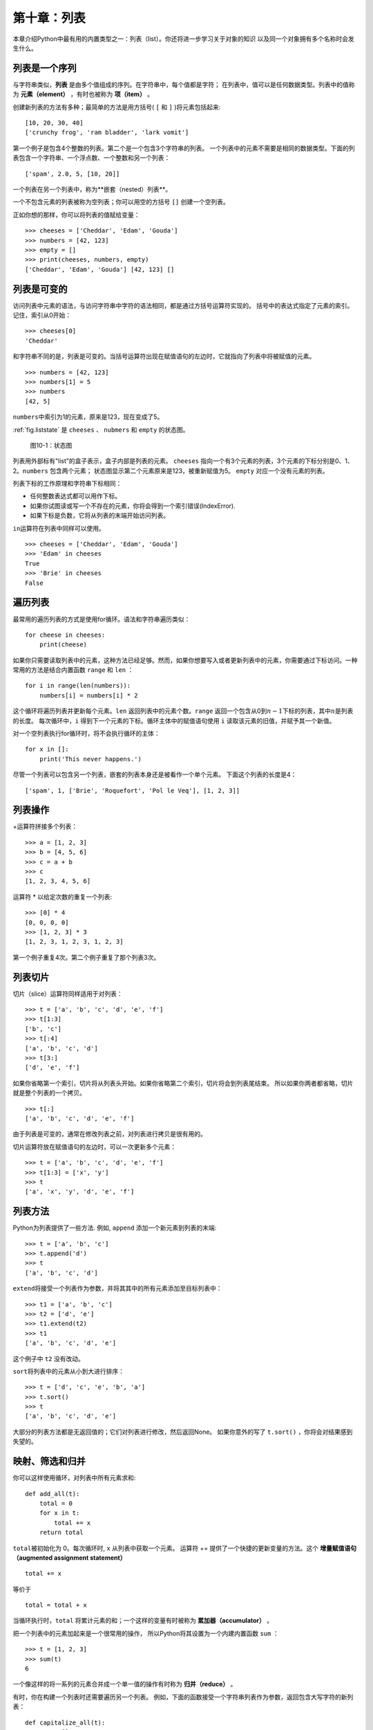 第十章：列表
===============

本章介绍Python中最有用的内置类型之一：列表（list）。你还将进一步学习关于对象的知识
以及同一个对象拥有多个名称时会发生什么。

列表是一个序列
--------------------

与字符串类似，**列表** 是由多个值组成的序列。在字符串中，每个值都是字符；
在列表中，值可以是任何数据类型。列表中的值称为 **元素（element）** ，有时也被称为 **项（item）** 。

创建新列表的方法有多种；最简单的方法是用方括号( ``[`` 和 ``]`` )将元素包括起来:

::

    [10, 20, 30, 40]
    ['crunchy frog', 'ram bladder', 'lark vomit']

第一个例子是包含4个整数的列表。第二个是一个包含3个字符串的列表。
一个列表中的元素不需要是相同的数据类型。下面的列表包含一个字符串、一个浮点数、一个整数和另一个列表：

::

    ['spam', 2.0, 5, [10, 20]]

一个列表在另一个列表中，称为**嵌套（nested）列表**。

一个不包含元素的列表被称为空列表；你可以用空的方括号 ``[]`` 创建一个空列表。

正如你想的那样，你可以将列表的值赋给变量：

::

    >>> cheeses = ['Cheddar', 'Edam', 'Gouda']
    >>> numbers = [42, 123]
    >>> empty = []
    >>> print(cheeses, numbers, empty)
    ['Cheddar', 'Edam', 'Gouda'] [42, 123] []

列表是可变的
-----------------

访问列表中元素的语法，与访问字符串中字符的语法相同，都是通过方括号运算符实现的。
括号中的表达式指定了元素的索引。记住，索引从0开始：

::

    >>> cheeses[0]
    'Cheddar'

和字符串不同的是，列表是可变的。当括号运算符出现在赋值语句的左边时，它就指向了列表中将被赋值的元素。

::

    >>> numbers = [42, 123]
    >>> numbers[1] = 5
    >>> numbers
    [42, 5]

\ ``numbers``\ 中索引为1的元素，原来是123，现在变成了5。

\ :ref:`fig.liststate` \ 是 ``cheeses`` 、 ``nubmers`` 和 ``empty`` 的状态图。

.. _fig.liststate:

.. figure:: figs/liststate.png
   :alt: 图10-1：状态图

   图10-1：状态图

列表用外部标有"list"的盒子表示，盒子内部是列表的元素。 ``cheeses`` 指向一个有3个元素的列表，3个元素的下标分别是0、1、2。``numbers`` 包含两个元素；
状态图显示第二个元素原来是123，被重新赋值为5。 ``empty`` 对应一个没有元素的列表。

列表下标的工作原理和字符串下标相同：

-  任何整数表达式都可以用作下标。

-  如果你试图读或写一个不存在的元素，你将会得到一个索引错误(IndexError).

-  如果下标是负数，它将从列表的末端开始访问列表。

\ ``in``\ 运算符在列表中同样可以使用。

::

    >>> cheeses = ['Cheddar', 'Edam', 'Gouda']
    >>> 'Edam' in cheeses
    True
    >>> 'Brie' in cheeses
    False


遍历列表
-----------------

最常用的遍历列表的方式是使用for循环。语法和字符串遍历类似：

::

    for cheese in cheeses:
        print(cheese)

如果你只需要读取列表中的元素，这种方法已经足够。然而，如果你想要写入或者更新列表中的元素，你需要通过下标访问。一种常用的方法是结合内置函数 ``range`` 和 ``len`` ：

::

    for i in range(len(numbers)):
        numbers[i] = numbers[i] * 2

这个循环将遍历列表并更新每个元素。``len`` 返回列表中的元素个数。``range`` 返回一个包含从0到\ :math:`n-1`\ 下标的列表，其中\ :math:`n`\ 是列表的长度。
每次循环中，``i`` 得到下一个元素的下标。循环主体中的赋值语句使用 ``i`` 读取该元素的旧值，并赋予其一个新值。

对一个空列表执行for循环时，将不会执行循环的主体：

::

    for x in []:
        print('This never happens.')

尽管一个列表可以包含另一个列表，嵌套的列表本身还是被看作一个单个元素。
下面这个列表的长度是4：

::

    ['spam', 1, ['Brie', 'Roquefort', 'Pol le Veq'], [1, 2, 3]]

列表操作
---------------

\ +\ 运算符拼接多个列表：

::

    >>> a = [1, 2, 3]
    >>> b = [4, 5, 6]
    >>> c = a + b
    >>> c
    [1, 2, 3, 4, 5, 6]

运算符 * 以给定次数的重复一个列表:

::

    >>> [0] * 4
    [0, 0, 0, 0]
    >>> [1, 2, 3] * 3
    [1, 2, 3, 1, 2, 3, 1, 2, 3]

第一个例子重复4次。第二个例子重复了那个列表3次。

列表切片
-----------

切片（slice）运算符同样适用于对列表：

::

    >>> t = ['a', 'b', 'c', 'd', 'e', 'f']
    >>> t[1:3]
    ['b', 'c']
    >>> t[:4]
    ['a', 'b', 'c', 'd']
    >>> t[3:]
    ['d', 'e', 'f']

如果你省略第一个索引，切片将从列表头开始。如果你省略第二个索引，切片将会到列表尾结束。
所以如果你两者都省略，切片就是整个列表的一个拷贝。

::

    >>> t[:]
    ['a', 'b', 'c', 'd', 'e', 'f']

由于列表是可变的，通常在修改列表之前，对列表进行拷贝是很有用的。

切片运算符放在赋值语句的左边时，可以一次更新多个元素：

::

    >>> t = ['a', 'b', 'c', 'd', 'e', 'f']
    >>> t[1:3] = ['x', 'y']
    >>> t
    ['a', 'x', 'y', 'd', 'e', 'f']

列表方法
------------

Python为列表提供了一些方法. 例如, ``append`` 添加一个新元素到列表的末端:

::

    >>> t = ['a', 'b', 'c']
    >>> t.append('d')
    >>> t
    ['a', 'b', 'c', 'd']

\ ``extend``\ 将接受一个列表作为参数，并将其其中的所有元素添加至目标列表中：

::

    >>> t1 = ['a', 'b', 'c']
    >>> t2 = ['d', 'e']
    >>> t1.extend(t2)
    >>> t1
    ['a', 'b', 'c', 'd', 'e']

这个例子中 ``t2`` 没有改动。

\ ``sort``\ 将列表中的元素从小到大进行排序：

::

    >>> t = ['d', 'c', 'e', 'b', 'a']
    >>> t.sort()
    >>> t
    ['a', 'b', 'c', 'd', 'e']


大部分的列表方法都是无返回值的；它们对列表进行修改，然后返回None。
如果你意外的写了 ``t.sort()`` ，你将会对结果感到失望的。

.. _filter:

映射、筛选和归并
----------------------

你可以这样使用循环，对列表中所有元素求和:

::

    def add_all(t):
        total = 0
        for x in t:
            total += x
        return total


\ ``total``\ 被初始化为 0。每次循环时, ``x`` 从列表中获取一个元素。
运算符 += 提供了一个快捷的更新变量的方法。这个 **增量赋值语句（augmented assignment statement）**

::

        total += x

等价于

::

        total = total + x

当循环执行时，``total`` 将累计元素的和；一个这样的变量有时被称为 **累加器（accumulator）** 。

把一个列表中的元素加起来是一个很常用的操作，
所以Python将其设置为一个内建内置函数 ``sum`` ：

::

    >>> t = [1, 2, 3]
    >>> sum(t)
    6

一个像这样的将一系列的元素合并成一个单一值的操作有时称为 **归并（reduce）** 。

有时，你在构建一个列表时还需要遍历另一个列表。
例如，下面的函数接受一个字符串列表作为参数，返回包含大写字符的新列表：

::

    def capitalize_all(t):
        res = []
        for s in t:
            res.append(s.capitalize())
        return res

\ ``res``\ 被初始化为一个空列表；每次循环时，我们添加下一个元素。
所以 ``res`` 是另一种形式的累加器。

类似 ``capitalize_all`` 这样的操作有时被称为 **映射(map)** ，因为它“映射”一个函数（在本例中是方法 ``capitalize`` ）到序列中的每个元素上。

另一个常见的操作是从列表中选择一些元素，并返回一个子列表。例如，下面的函数读取一个字符串列表，并返回一个仅包含大写字符串的列表：

::

    def only_upper(t):
        res = []
        for s in t:
            if s.isupper():
                res.append(s)
        return res

\ ``isupper``\ 是一个字符串方法，如果字符串仅含有大写字母，则返回 ``True`` 。

类似 ``only_upper`` 这样的操作被称为 **筛选（filter）** ，因为它选中某些元素，然后剔除剩余的元素。

大部分常用列表操作可以用映射、筛选和归并这个组合表示。

删除元素
-----------------

有多种方法可以从列表中删除一个元素。如果你知道元素的下标，你可以使用 ``pop`` ：

::

    >>> t = ['a', 'b', 'c']
    >>> x = t.pop(1)
    >>> t
    ['a', 'c']
    >>> x
    'b'

\ ``pop``\ 修改列表，并返回被移除的元素。如果你不提供下标，它将移除并返回最后一个元素。


如果你不需要被移除的元素，可以使用 ``del`` 运算符：

::

    >>> t = ['a', 'b', 'c']
    >>> del t[1]
    >>> t
    ['a', 'c']

如果你知道要删除的值（但是不知道其下标），你可以使用 ``remove`` ：

::

    >>> t = ['a', 'b', 'c']
    >>> t.remove('b')
    >>> t
    ['a', 'c']

\ ``remove``\ 的返回值是None.

要移除多个元素，你可以结合切片索引使用 ``del`` ：

::

    >>> t = ['a', 'b', 'c', 'd', 'e', 'f']
    >>> del t[1:5]
    >>> t
    ['a', 'f']

同样的，切片选择到第二个下标（不包含第二个下标）处的所有元素。

列表和字符串
-----------------

一个字符串是多个字符组成的序列，一个列表是多个值组成的序列。但是一个由字符组成的列表不同于字符串。可以使用 ``list`` 将一个字符串转换为字符的列表:

::

    >>> s = 'spam'
    >>> t = list(s)
    >>> t
    ['s', 'p', 'a', 'm']

由于 ``list`` 是内置函数的名称，你应避免将它用作变量名。我同样避免使用 ``l`` ，因为它看起来很像1。这就是为什么我用了 ``t`` 。

\ ``list``\ 函数将字符串分割成单独的字符。如果你想将一个字符串分割成一些单词，你可以使用 ``split`` 方法：

::

    >>> s = 'pining for the fjords'
    >>> t = s.split()
    >>> t
    ['pining', 'for', 'the', 'fjords']

可以提高一个叫做 **分隔符（delimiter）** 的可选参数，指定什么字符作为单词之间的分界线。下面的例子使用连字符作为分隔符：

::

    >>> s = 'spam-spam-spam'
    >>> delimiter = '-'
    >>> t = s.split(delimiter)
    >>> t
    ['spam', 'spam', 'spam']

\ ``join``\ 的功能和 ``split`` 相反。它将一个字符串列表的元素拼接起来。``join`` 是一个字符串方法，所以你需要在一个分隔符上调用它，并传入一个列表作为参数：

::

    >>> t = ['pining', 'for', 'the', 'fjords']
    >>> delimiter = ' '
    >>> s = delimiter.join(t)
    >>> s
    'pining for the fjords'

在这个例子中，分隔符是一个空格，所以 ``join`` 在单词之间添加一个空格。如果不使用空格拼接字符串，你可以使用空字符串 ``''`` 作为分隔符。

对象和值
------------------

如果我们执行下面的赋值语句:

::

    a = 'banana'
    b = 'banana'

我们知道 ``a`` 和 ``b`` 都指向一个字符串，但是我们不知道是否他们指向 *同一个* 字符串。这里有两种可能的状态，如\ :ref:`fig.list1`\ 所示。

.. _fig.list1:

.. figure:: figs/list1.png
   :alt: 图10-2：状态图

   图10-2：状态图

一种情况是，``a`` 和 ``b`` 指向两个有相同值的不同对象。
第二种情况是，它们指向同一个对象。

为了查看两个变量是否指向同一个对象，你可以使用 ``is`` 运算符。

::

    >>> a = 'banana'
    >>> b = 'banana'
    >>> a is b
    True

在这个例子中，Python仅生成了一个字符串对象，``a`` 和 ``b`` 都指向它。但是当你创建两个列表时，你得到的是两个对象：

::

    >>> a = [1, 2, 3]
    >>> b = [1, 2, 3]
    >>> a is b
    False

所以状态图如\ :ref:`fig.list2`\ 所示。

.. _fig.list2:

.. figure:: figs/list2.png
   :alt: 图10-3：状态图

   图10-3：状态图

在这个例子中，我们称这两个列表是 **相等（equivalent）** 的，因为它们有相同的元素。但它们并不 **相同（identical）** ，因为他们不是同一个对象。如果两个对象 **相同** ，它们也是相等的，但是如果它们是相等的，它们不一定是相同的。

之前，我们一直在等价地使用"对象"和“值”，但是更准确的说，一个对象拥有一个值。
如果你对 ``[1, 2, 3]`` 求值，会得到一个值为整数序列的列表对象。
如果另一个列表有同样的元素，我们说它们有相同的值，但是它们并不是同一个对象。

别名
--------

如果 ``a`` 指向一个对象，然后你赋值 ``b = a`` ，那么两个变量指向同一个对象：

::

    >>> a = [1, 2, 3]
    >>> b = a
    >>> b is a
    True

状态图如\ :ref:`fig.list3`\ 所示。

.. _fig.list3:

.. figure:: figs/list3.png
   :alt: 图10-4：状态图

   图10-4：状态图

变量和对象之间的关联称为 **引用（reference）** 。
在这个例子中，有两个对同一个对象的引用。

如果一个对象有多于一个引用，那它也会有多个名称，
我们称这个对象是 **有别名的（aliased）** 。

如果一个有别名的对象是可变的，对其中一个别名（alias）的改变对影响到其它的别名：

::

    >>> b[0] = 42
    >>> a
    [42, 2, 3]

尽管这个行为很有用，但是容易导致出现错误。
通常，避免对于可变对象使用别名相对更安全。

对于像字符串这样的不可变对象，使用别名没有什么问题。例如：

::

    a = 'banana'
    b = 'banana'

\ ``a``\ 和 ``b`` 是否指向同一个字符串基本上没有什么影响。

列表参数
--------------

当你将一个列表作为参数传给一个函数，函数将得到这个列表的一个引用。如果函数对这个列表进行了修改，会在调用者中有所体现。例如， ``delete_head`` 删除列表的第一个元素：

::

    def delete_head(t):
        del t[0]

这样使用这个函数：

::

    >>> letters = ['a', 'b', 'c']
    >>> delete_head(letters)
    >>> letters
    ['b', 'c']

参数 ``t`` 和变量 ``letters`` 是同一个对象的别名。
其堆栈图如\ :ref:`fig.stack5`\ 所示。

.. _fig.stack5:

.. figure:: figs/stack5.png
   :alt: 图10-5：堆栈图

   图10-5：堆栈图

由于列表被两个帧共享，我把它画在它们中间。

需要注意的是修改列表操作和创建列表操作间的区别。
例如，``append`` 方法是修改一个列表，而 + 运算符是创建一个新的列表：

::

    >>> t1 = [1, 2]
    >>> t2 = t1.append(3)
    >>> t1
    [1, 2, 3]
    >>> t2
    None

\ ``append``\ 修改列表并返回None。

::

    >>> t3 = t1 + [4]
    >>> t1
    [1, 2, 3]
    >>> t3
    [1, 2, 3, 4]
    >>> t1

运算符 + 创建了一个新列表，而不改变原始的列表。

如果你要编写一个修改列表的函数，这一点就很重要。
例如，这个函数 *不会* 删除列表的第一个元素：

::

    def bad_delete_head(t):
        t = t[1:]              # 错的！

切片运算符创建了一个新列表，然后这个表达式让 ``t`` 指向了它，
但是并不会影响原来被调用的列表。

::

    >>> t4 = [1, 2, 3]
    >>> bad_delete_head(t4)
    >>> t4
    [1, 2, 3]

在 ``bad_delete_head`` 的开始处，``t`` 和 ``t4`` 指向同一个列表。在结束时，``t`` 指向一个新列表，但是 ``t4`` 仍然指向原来的、没有被改动的列表。

一个替代的写法是，写一个创建并返回一个新列表的函数。
例如，``tail`` 返回列表中除了第一个之外的所有元素：

::

    def tail(t):
        return t[1:]

这个函数不会修改原来的列表。下面是函数的使用方法：

::

    >>> letters = ['a', 'b', 'c']
    >>> rest = tail(letters)
    >>> rest
    ['b', 'c']

调试
---------

粗心地使用列表（以及其他可变对象）会导致长时间的调试。
下面列举一些常见的陷阱以及避免它们的方法：

#. 大多数的列表方法会对参数进行修改，然后返回 ``None`` 。这和字符串方法相反，后者保留原始的字符串并返回一个新的字符串。

   如果你习惯这样写字符串代码：

   ::

       word = word.strip()

   那么你很可能会写出下面的列表代码：

   ::

       t = t.sort()           # 错误！

   因为 ``sort`` 返回 ``None`` ，所以你的下一个对 ``t`` 执行的操作很可能会失败。

   在使用 ``list`` 方法和操作符之前，你应该仔细阅读文档，然后在交互模式下测试。

#. 选择一种写法，坚持下去。

   列表的一个问题就是有太多方法可以做同样的事情。
   例如，要删除列表中的一个元素，你可以使用 ``pop`` 、``remove`` 、``del`` 甚至是切片赋值。

   要添加一个元素，你可以使用 ``append`` 方法或者 + 运算符。假设 ``t`` 是一个列表，``x`` 是一个列表元素，以下这些写法都是正确的：

   ::

       t.append(x)
       t = t + [x]
       t += [x]

   而这些是错误的：

   ::

       t.append([x])          # 错误！
       t = t.append(x)        # 错误！
       t + [x]                # 错误！
       t = t + x              # 错误！

   在交互模式下尝试每一个例子，保证你明白它们做了什么。
   注意只有最后一个会导致运行时错误；其他的都是合乎规范的的，但结果却是错的。

#. 通过创建拷贝来避免别名.

   如果你要使用类似 ``sort`` 这样的方法来修改参数，
   但同时有要保留原列表，你可以创建一个拷贝。

   ::

       >>> t = [3, 1, 2]
       >>> t2 = t[:]
       >>> t2.sort()
       >>> t
       [3, 1, 2]
       >>> t2
       [1, 2, 3]

   在这个例子中，你还可以使用内置函数 ``sorted`` ，它将返回一个新的已排序的列表，原列表将保持不变。

   ::

       >>> t2 = sorted(t)
       >>> t
       [3, 1, 2]
       >>> t2
       [1, 2, 3]

术语表
--------

列表（list）:

    多个值组成的序列。

元素（element）:

    列表（或序列）中的一个值，也称为项。

嵌套列表（nested list）:

    作为另一个列表的元素的列表。

累加器（accumulator）:

    循环中用于相加或累积出一个结果的变量。

增量赋值语句（augmented assignment）:

    一个使用类似 ``+=`` 操作符来更新一个变量的值的语句。

归并（reduce）:

    遍历序列，将所有元素求和为一个值的处理模式。

映射（map）:

    遍历序列，对每个元素执行操作的处理模式。

筛选（filter）:

    遍历序列，选出满足一定标准的元素的处理模式。

对象（object）:

    变量可以指向的东西。一个对象有数据类型和值。

相等（equivalent）:

    有相同的值。

相同（identical）:

    是同一个对象（隐含着相等）。

引用（reference）:

    一个变量和它的值之间的关联。

别名使用:

    两个或者两个以上变量指向同一个对象的情况。

分隔符（delimiter）:

    一个用于指示字符串分割位置的字符或者字符串。

练习题
---------

你可以从 http://thinkpython2.com/code/list_exercises.py 下载这些练习题的答案。

习题10-1
^^^^^^^^^^^^

编写一个叫做 ``nested_sum`` 的函数，接受一个由一些整数列表构成的列表作为参数，并将所有嵌套列表中的元素相加。
例如：

::

    >>> t = [[1, 2], [3], [4, 5, 6]]
    >>> nested_sum(t)
    21

.. _cumulative:

习题10-2
^^^^^^^^^^^^

编写一个叫做 ``cumsum`` 的函数，接受一个由数值组成的列表，并返回累加和；
即一个新列表，其中第\ :math:`i`\ 个元素是原列表中前\ :math:`i+1`\ 个元素的和。
例如：

::

    >>> t = [1, 2, 3]
    >>> cumsum(t)
    [1, 3, 6]

习题10-3
^^^^^^^^^^^^

编写一个叫做 ``middle`` 的函数，接受一个列表作为参数，并返回一个除了第一个和最后一个元素的列表。
例如：

::

    >>> t = [1, 2, 3, 4]
    >>> middle(t)
    [2, 3]


习题10-4
^^^^^^^^^^^^

编写一个叫做 ``chop`` 的函数，接受一个列表作为参数，移除第一个和最后一个元素，并返回None。
例如：

::

    >>> t = [1, 2, 3, 4]
    >>> chop(t)
    >>> t
    [2, 3]


习题10-5
^^^^^^^^^^^^

编写一个叫做``is_sorted``的函数，接受一个列表作为参数，
如果列表是递增排列的则返回 ``True`` ，否则返回False。
例如：

::

    >>> is_sorted([1, 2, 2])
    True
    >>> is_sorted(['b', 'a'])
    False

.. _anagram:

习题10-6
^^^^^^^^^^^^

如果可以通过重排一个单词中字母的顺序，得到另外一个单词，那么称这两个单词是变位词。
编写一个叫做 ``is_anagram`` 的函数，接受两个字符串作为参数，
如果它们是变位词则返回 ``True`` 。

.. _exercise10-7:

习题10-7
^^^^^^^^^^^^

编写一个叫做 ``has_duplicates`` 的函数，接受一个列表作为参数，
如果一个元素在列表中出现了不止一次，则返回 ``True`` 。
这个函数不能改变原列表。


习题10-8
^^^^^^^^^^^^

这个习题与所谓的生日悖论有关。
你可以在 http://en.wikipedia.org/wiki/Birthday_paradox 中了解更多相关的内容。

如果你的班级上有23个学生， 2个学生生日相同的概率是多少？
你可以通过随机产生23个生日，并检查匹配来估算概率。
提示：你可以使用 ``random`` 模块中的 ``randint`` 函
数来生成随机生日。

你可以从 http://thinkpython2.com/code/birthday.py 下载我的答案。

习题10-9
^^^^^^^^^^^^

编写一个函数，读取文件 ``words.txt`` ，建立一个列表,其中每个单词为一个元素。
编写两个版本，一个使用 ``append`` 方法，另一个使用 ``t = t + [x]`` 。
那个版本运行得慢？为什么？

答案： http://thinkpython2.com/code/wordlist.py 。

.. _exercise10-10:

习题10-10
^^^^^^^^^^^^

你可以使用 in 运算符检查一个单词是否在单词表中，但这很慢，因为它是按顺序查找单词。

由于单词是按照字母顺序排序的，我们可以使用两分法（也称二进制搜索）来加快速度，
类似你在字典中查找单词的方法。
你从中间开始，如果你要找的单词在中间的单词之前，你查找前半部分，否则你查找后半部分。

不管怎样，你都会将搜索范围减小一半。
如果单词表有 113,809 个单词，你只需要 17步就可以找到这个单词，或着得出单词不存在的结论。

编写一个叫做 ``in_bisect`` 的函数，接受一个已排序的列表和一个目标值作为参数，
返回该值在列表中的位置，如果不存在则返回 ``None`` 。

或者你可以阅读 ``bisect`` 模块的文档并使用它！

答案： http://thinkpython2.com/code/inlist.py.

习题10-11
^^^^^^^^^^^^

两个单词中如果一个是另一个的反转，则二者被称为是“反转词对”。
编写一个函数，找出单词表中所有的反转词对。

解答： http://thinkpython2.com/code/reverse_pair.py 。


习题10-12
^^^^^^^^^^^^

如果交替的从两个单词中取出字符将组成一个新的单词，这两个单词被称为是“连锁词”。
例如，“ shoe”和“ cold”连锁后成为“schooled”。

答案： http://thinkpython2.com/code/interlock.py 。
致谢：这个练习的灵感来自网站 http://puzzlers.org 的一个示例。

#. 编写一个程序，找出单词表中所有的连锁词。提示：不要枚举所有的单词对。

#. 你能够找到三重连锁的单词吗？即每个字母依次从3个单词得到。

**贡献者**
^^^^^^^^^^^

#. 翻译：`@obserthinker`_
#. 校对：`@bingjin`_
#. 参考：`@carfly`_

.. _@obserthinker: https://github.com/obserthinker
.. _@bingjin: https://github.com/bingjin
.. _@carfly: https://github.com/carfly

